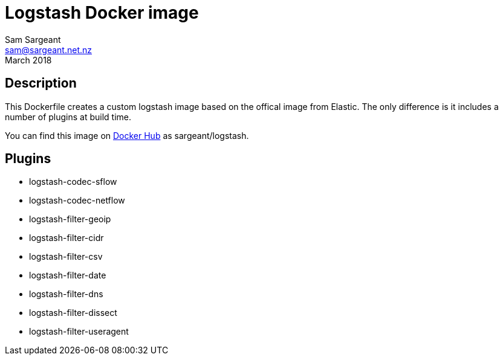 = Logstash Docker image
Sam Sargeant <sam@sargeant.net.nz>
March 2018

== Description

This Dockerfile creates a custom logstash image based on the offical image from Elastic. The only difference is it includes a number of plugins at build time.

You can find this image on https://hub.docker.com/r/sargeant/logstash/[Docker Hub] as sargeant/logstash.

== Plugins

* logstash-codec-sflow
* logstash-codec-netflow
* logstash-filter-geoip
* logstash-filter-cidr
* logstash-filter-csv
* logstash-filter-date
* logstash-filter-dns
* logstash-filter-dissect
* logstash-filter-useragent
